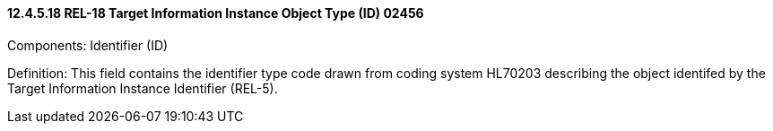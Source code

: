==== 12.4.5.18 REL-18 Target Information Instance Object Type (ID) 02456

Components: Identifier (ID)

Definition: This field contains the identifier type code drawn from coding system HL70203 describing the object identifed by the Target Information Instance Identifier (REL-5).


